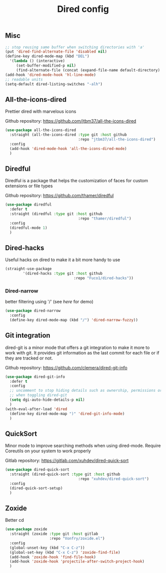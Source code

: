 #+TITLE: Dired config

** Misc
   #+begin_src emacs-lisp
     ;; stop reusing same buffer when switching directories with 'a'
     (put 'dired-find-alternate-file 'disabled nil)
     (define-key dired-mode-map (kbd "DEL")
       '(lambda () (interactive)
          (set-buffer-modified-p nil)
          (find-alternate-file (concat (expand-file-name default-directory) ".."))))
     (add-hook 'dired-mode-hook 'hl-line-mode)
     ;; readable units
     (setq-default dired-listing-switches "-alh")
   #+end_src

** All-the-icons-dired
Prettier dired with marvelous icons

Github repository: [[https://github.com/jtbm37/all-the-icons-dired]]
#+BEGIN_SRC emacs-lisp
  (use-package all-the-icons-dired
    :straight (all-the-icons-dired :type git :host github
                                   :repo "jtbm37/all-the-icons-dired")
    :config
    (add-hook 'dired-mode-hook 'all-the-icons-dired-mode)
    )
#+END_SRC
** Diredful
Diredful is a package that helps the customization of faces for custom extensions 
or file types

Github repository: [[https://github.com/thamer/diredful]]
#+BEGIN_SRC emacs-lisp
  (use-package diredful
    :defer t
    :straight (diredful :type git :host github
                                   :repo "thamer/diredful")
    :config
    (diredful-mode 1)
    )
#+END_SRC
** Dired-hacks
Useful hacks on dired to make it a bit more handy to use
#+begin_src emacs-lisp
(straight-use-package
        '(dired-hacks :type git :host github
                               :repo "Fuco1/dired-hacks"))
#+end_src

*** Dired-narrow
better filtering using '/' (see [[here]] for demo)
#+begin_src emacs-lisp
  (use-package dired-narrow
    :config
    (define-key dired-mode-map (kbd "/") 'dired-narrow-fuzzy))
#+end_src
** Git integration
dired-git is a minor mode that offers a git integration to make it more
to work with git. It provides git information as the last commit for each file
or if they are tracked or not.

Github repository: [[https://github.com/clemera/dired-git-info]]
#+BEGIN_SRC emacs-lisp
  (use-package dired-git-info
    :defer t
    :config
    ;; uncomment to stop hiding details such as ownership, permissions or size
    ;; when toggling dired-git
    (setq dgi-auto-hide-details-p nil)
    )
  (with-eval-after-load 'dired
    (define-key dired-mode-map ")" 'dired-git-info-mode)
    )
#+END_SRC
** QuickSort
Minor mode to improve searching methods when using dired-mode.
Require Coreutils on your system to work properly

Gitlab repository: [[https://gitlab.com/xuhdev/dired-quick-sort]]
#+BEGIN_SRC emacs-lisp
  (use-package dired-quick-sort
    :straight (dired-quick-sort :type git :host github
                                   :repo "xuhdev/dired-quick-sort")
    :config
    (dired-quick-sort-setup)
    )
#+END_SRC
** Zoxide
Better cd
#+begin_src emacs-lisp
  (use-package zoxide
    :straight (zoxide :type git :host gitlab
                      :repo "Vonfry/zoxide.el")
    :config
    (global-unset-key (kbd "C-x C-z"))
    (global-set-key (kbd "C-x C-z") 'zoxide-find-file)
    (add-hook 'zoxide-hook 'find-file-hook)
    (add-hook 'zoxide-hook 'projectile-after-switch-project-hook)
    )
#+end_src
